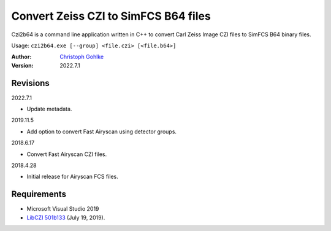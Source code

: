 Convert Zeiss CZI to SimFCS B64 files
=====================================

Czi2b64 is a command line application written in C++ to convert
Carl Zeiss Image CZI files to SimFCS B64 binary files.

Usage: ``czi2b64.exe [--group] <file.czi> [<file.b64>]``

:Author: `Christoph Gohlke <https://www.cgohlke.com>`_
:Version: 2022.7.1

Revisions
---------

2022.7.1

- Update metadata.

2019.11.5

- Add option to convert Fast Airyscan using detector groups.

2018.6.17

- Convert Fast Airyscan CZI files.

2018.4.28

- Initial release for Airyscan FCS files.

Requirements
------------

- Microsoft Visual Studio 2019
- `LibCZI 501b133 <https://github.com/zeiss-microscopy/libCZI>`_
  (July 19, 2019).
